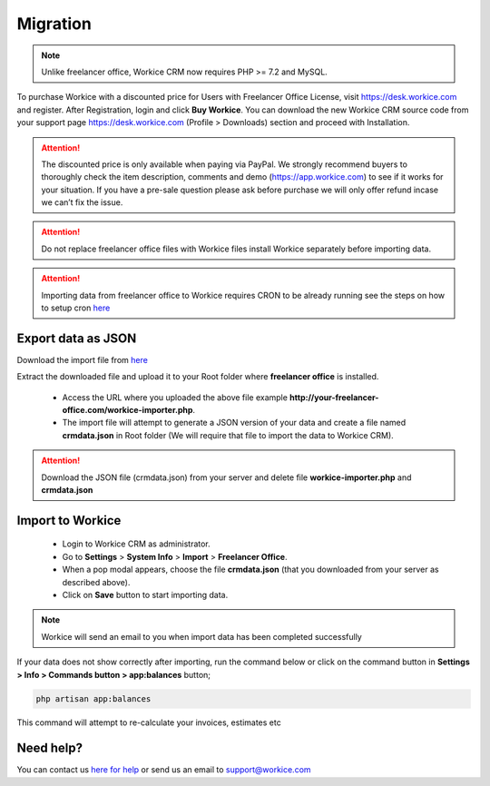 Migration
==============

.. Note:: Unlike freelancer office, Workice CRM now requires PHP >= 7.2 and MySQL.

To purchase Workice with a discounted price for Users with Freelancer Office License, visit https://desk.workice.com and register. After Registration, login and click **Buy Workice**.
You can download the new Workice CRM source code from your support page https://desk.workice.com (Profile > Downloads) section and proceed with Installation.

.. ATTENTION:: The discounted price is only available when paying via PayPal. We strongly recommend buyers to thoroughly check the item description, comments and demo (https://app.workice.com) to see if it works for your situation. If you have a pre-sale question please ask before purchase we will only offer refund incase we can’t fix the issue.

.. ATTENTION:: Do not replace freelancer office files with Workice files install Workice separately before importing data.

.. ATTENTION:: Importing data from freelancer office to Workice requires CRON to be already running see the steps on how to setup cron `here <https://discuss.workice.com/d/9-setting-up-cron>`__

Export data as JSON
^^^^^^^^^^^^^^^^^^^^^
Download the import file from `here <https://dbz0e1mkzg4d4.cloudfront.net/tools/workice-importer.zip>`__

Extract the downloaded file and upload it to your Root folder where **freelancer office** is installed.

 - Access the URL where you uploaded the above file example **http://your-freelancer-office.com/workice-importer.php**.
 - The import file will attempt to generate a JSON version of your data and create a file named **crmdata.json** in Root folder (We will require that file to import the data to Workice CRM).

.. ATTENTION:: Download the JSON file (crmdata.json) from your server and delete file **workice-importer.php** and **crmdata.json**

Import to Workice
^^^^^^^^^^^^^^^^^^^^^^^
 - Login to Workice CRM as administrator.
 - Go to **Settings** > **System Info** > **Import** > **Freelancer Office**.
 - When a pop modal appears, choose the file **crmdata.json** (that you downloaded from your server as described above).
 - Click on **Save** button to start importing data.

.. Note:: Workice will send an email to you when import data has been completed successfully

If your data does not show correctly after importing, run the command below or click on the command button in **Settings > Info > Commands button > app:balances** button;

.. code-block:: shell

	php artisan app:balances

This command will attempt to re-calculate your invoices, estimates etc

Need help?
^^^^^^^^^^^
You can contact us `here for help <https://desk.workice.com>`__ or send us an email to support@workice.com
